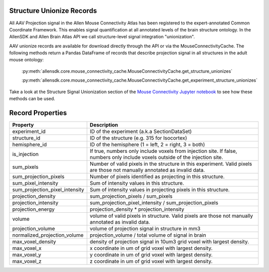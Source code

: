 Structure Unionize Records
--------------------------

All AAV Projection signal in the Allen Mouse Connectivity Atlas has been 
registered to the expert-annotated Common Coordinate Framework.  This enables 
signal quantification at all annotated levels of the brain structure ontology.  
In the AllenSDK and Allen Brain Atlas API we call structure-level signal 
integration "unionization".  

AAV unionize records are available for download directly through the API or via 
the MouseConnectivityCache.  The following methods return a Pandas DataFrame 
of records that describe projection signal in all structures in the adult
mouse ontology:

    :py:meth:`allensdk.core.mouse_connectivity_cache.MouseConnectivityCache.get_structure_unionizes`

    :py:meth:`allensdk.core.mouse_connectivity_cache.MouseConnectivityCache.get_experiment_structure_unionizes` 

Take a look at the Structure Signal Unionization section of the 
`Mouse Connectivity Jupyter notebook <_static/examples/nb/mouse_connectivity.html#Structure-Signal-Unionization>`_ to see how these methods can be used.


Record Properties
-----------------

============================== ==============================================================
Property                       Description
============================== ==============================================================
experiment_id                  ID of the experiment (a.k.a SectionDataSet)
structure_id                   ID of the structure (e.g. 315 for Isocortex)
hemisphere_id                  ID of the hemisphere (1 = left, 2 = right, 3 = both)
is_injection                   If true, numbers only include voxels from injection site.  If false, numbers only include voxels outside of the injection site.
sum_pixels                     Number of valid pixels in the structure in this experiment.  Valid pixels are those not manually annotated as invalid data.
sum_projection_pixels          Number of pixels identified as projecting in this structure.
sum_pixel_intensity            Sum of intensity values in this structure.
sum_projection_pixel_intensity Sum of intensity values in projecting pixels in this structure.
projection_density             sum_projection_pixels / sum_pixels
projection_intensity           sum_projection_pixel_intensity / sum_projection_pixels
projection_energy              projection_density * projection_intensity
volume                         volume of valid pixels in structure. Valid pixels are those not manually annotated as invalid data.
projection_volume              volume of projection signal in structure in mm3
normalized_projection_volume   projection_volume / total volume of signal in brain
max_voxel_density              density of projection signal in 10um3 grid voxel with largest density.
max_voxel_x                    x coordinate in um of grid voxel with largest density.
max_voxel_y                    y coordinate in um of grid voxel with largest density.
max_voxel_z                    z coordinate in um of grid voxel with largest density.
============================== ==============================================================





